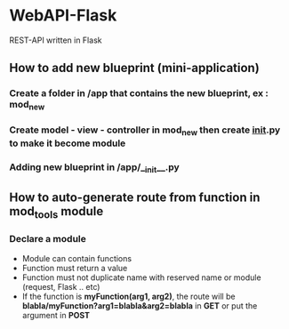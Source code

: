 * WebAPI-Flask
  REST-API written in Flask
** How to add new blueprint (mini-application)
*** Create a folder in */app* that contains the new blueprint, ex : *mod_new*
*** Create  model - view - controller in *mod_new* then create *__init__.py* to make it become module 
*** Adding new blueprint in */app/__init__.py*
** How to auto-generate route from function in *mod_tools* module
*** Declare a module
    - Module can contain functions
    - Function must return a value
    - Function must not duplicate name with reserved name or module (request, Flask .. etc)
    - If the function is *myFunction(arg1, arg2)*, the route will be *blabla/myFunction?arg1=blabla&arg2=blabla* in *GET* or put the argument in *POST*


